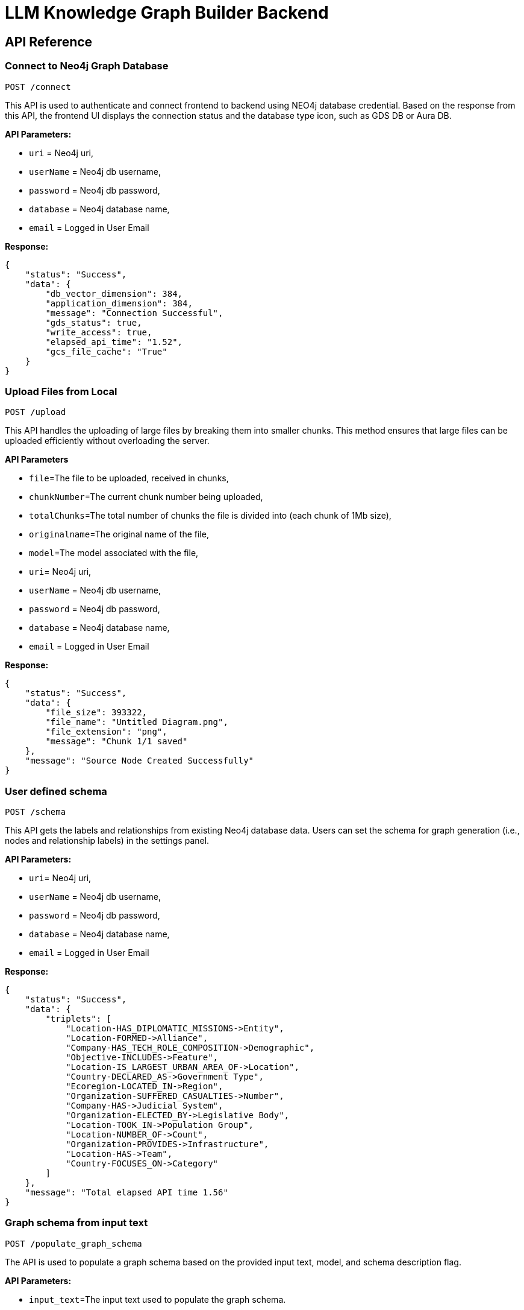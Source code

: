 = LLM Knowledge Graph Builder Backend

== API Reference

=== Connect to Neo4j Graph Database
-----
POST /connect
-----

This API is used to authenticate and connect frontend to backend using NEO4j database credential.
Based on the response from this API, the frontend UI displays the connection status and the database type icon, such as GDS DB or Aura DB.

**API Parameters:**

* `uri` = Neo4j uri,
* `userName` = Neo4j db username,
* `password` = Neo4j db password,
* `database` = Neo4j database name,
* `email` = Logged in User Email

**Response:**
[source,json,indent=0]
----
{
    "status": "Success",
    "data": {
        "db_vector_dimension": 384,
        "application_dimension": 384,
        "message": "Connection Successful",
        "gds_status": true,
        "write_access": true,
        "elapsed_api_time": "1.52",
        "gcs_file_cache": "True"
    }
}
----


=== Upload Files from Local
----
POST /upload
----

This API handles the uploading of large files by breaking them into smaller chunks.
This method ensures that large files can be uploaded efficiently without overloading the server.

***API Parameters***

* `file`=The file to be uploaded, received in chunks,
* `chunkNumber`=The current chunk number being uploaded,
* `totalChunks`=The total number of chunks the file is divided into (each chunk of 1Mb size),
* `originalname`=The original name of the file,
* `model`=The model associated with the file,
* `uri`= Neo4j uri,
* `userName` = Neo4j db username,
* `password` = Neo4j db password,
* `database` = Neo4j database name,
* `email` = Logged in User Email

**Response:**
[source,json,indent=0]
....
{
    "status": "Success",
    "data": {
        "file_size": 393322,
        "file_name": "Untitled Diagram.png",
        "file_extension": "png",
        "message": "Chunk 1/1 saved"
    },
    "message": "Source Node Created Successfully"
}
....


=== User defined schema
----
POST /schema
----

This API gets the labels and relationships from existing Neo4j database data. Users can set the schema for graph generation (i.e., nodes and relationship labels) in the settings panel.

**API Parameters:**

* `uri`= Neo4j uri,
* `userName` = Neo4j db username,
* `password` = Neo4j db password,
* `database` = Neo4j database name,
* `email` = Logged in User Email

**Response:**
[source,json,indent=0]
....
{
    "status": "Success",
    "data": {
        "triplets": [
            "Location-HAS_DIPLOMATIC_MISSIONS->Entity",
            "Location-FORMED->Alliance",
            "Company-HAS_TECH_ROLE_COMPOSITION->Demographic",
            "Objective-INCLUDES->Feature",
            "Location-IS_LARGEST_URBAN_AREA_OF->Location",
            "Country-DECLARED_AS->Government Type",
            "Ecoregion-LOCATED_IN->Region",
            "Organization-SUFFERED_CASUALTIES->Number",
            "Company-HAS->Judicial System",
            "Organization-ELECTED_BY->Legislative Body",
            "Location-TOOK_IN->Population Group",
            "Location-NUMBER_OF->Count",
            "Organization-PROVIDES->Infrastructure",
            "Location-HAS->Team",
            "Country-FOCUSES_ON->Category"
        ]
    },
    "message": "Total elapsed API time 1.56"
}
....

=== Graph schema from input text
----
POST /populate_graph_schema
----

The API is used to populate a graph schema based on the provided input text, model, and schema description flag.

**API Parameters:**

* `input_text`=The input text used to populate the graph schema.
* `model`=The model to be used for populating the graph schema.
* `is_schema_description_checked`=A flag indicating whether the schema description should be considered.
* `is_local_storage` = Generate the generalized graph schema based on input text if value is false
* `email` = Logged in User Email


**Response:**
[source,json,indent=0]
....
{
    "status": "Success",
    "data": {
        "triplets": [
            "User-PURCHASES->Product",
            "Product-SOLD_BY->Store",
            "Product-HAS->Warranty"
        ]
    }
}
....


=== Unstructured sources scan other than local
----
POST /url/scan
----

This API creates Document source nodes for all supported sources, including S3 buckets, GCS buckets, Wikipedia, web pages, YouTube videos, and local files

**API Parameters:**

* `uri`= Neo4j uri,
* `userName` = Neo4j db username,
* `password` = Neo4j db password,
* `database` = Neo4j database name
* `model` = LLM model,
* `source_url` = <s3 bucket url or youtube url>,
* `aws_access_key_id` = AWS access key,
* `aws_secret_access_key` = AWS secret key,
* `wiki_query` = Wikipedia query sources,
* `gcs_project_id` = GCS project id,
* `gcs_bucket_name` = GCS bucket name,
* `gcs_bucket_folder` = GCS bucket folder,
* `source_type` = s3 bucket/ gcs bucket/ youtube/Wikipedia as source type
* `gcs_project_id`=Form(None),
* `access_token`=Form(None),
* `email` = Logged in User Email

**Response:**
[source,json,indent=0]
....
{
    "status": "Success",
    "data": {
        "elapsed_api_time": "3.22"
    },
    "success_count": 1,
    "failed_count": 0,
    "message": "Source Node created successfully for source type: Wikipedia and source: ",
    "file_name": [
        {
            "fileName": "Google_DeepMind",
            "fileSize": 8074,
            "url": "https://en.wikipedia.org/wiki/Google_DeepMind",
            "language": "en",
            "status": "Success"
        }
    ]
}
....


=== Extraction of nodes and relations from content
----
POST /extract :
----

This API is responsible for -

** Reading the content of source provided in the form of langchain Document object from respective langchain loaders

** Dividing the document into multiple chunks, and make below relations -
*** PART_OF - relation from Document node to all chunk nodes
*** FIRST_CHUNK - relation from document node to first chunk node
*** NEXT_CHUNK - relation from a chunk pointing to next chunk of the document.
*** HAS_ENTITY - relation between chunk node and entities extracted from LLM.

** Extracting nodes and relations in the form of GraphDocument from respective LLM.

** Update embedding of chunks and create vector index.

** Update K-Nearest Neighbors graph for similar chunks.


**Implementation:**

** For multiple sources of content

*** Local file - User can upload pdf file from their device.

*** s3 bucket - User passes the bucket url and all the pdf files inside folders and subfolders will be listed.

*** GCS bucket - User passes gcs project id, gcs bucket name and folder name, do google authentication to access all the pdf files under that folder and its subfolders and if folder name is not passed by user, all the pdf files under the bucket and its subfolders will be listed if user have read access of the bucket.

*** Web Sources
**** Wikipedia - Wikipedia 1st page content is rendered url passed by user.

**** Youtube - Youtube video transcript is processed and if no transcript is available then respective error is thrown.

**** Web urls - Text Content from any web url is processed for generating graph.

** Langchain's LLMGraphTransformer library is used to get nodes and relations in the form of GraphDocument from LLMs. User and System prompts, LLM chain, graphDocument schema are defined in the library itself.

** SentenceTransformer embeddings are used by default, also embeddings are made configurable to use either OpenAIEmbeddings or VertexAIEmbeddings.

** Vector index is created in database on embeddings created for chunks.

**API Parameters:**

* `uri`= Neo4j uri,
* `userName` = Neo4j db username,
* `password` = Neo4j db password,
* `database` = Neo4j database name
* `model` = LLM model,
* `file_name` = File uploaded from device
* `source_url` = <s3 bucket url or youtube url>,
* `aws_access_key_id` = AWS access key,
* `aws_secret_access_key` = AWS secret key,
* `wiki_query` = Wikipedia query sources,
* `gcs_project_id`=GCS project id,
* `gcs_bucket_name` = GCS bucket name,
* `gcs_bucket_folder` = GCS bucket folder,
* `gcs_blob_filename` = GCS file name,
* `source_type` = local file/ s3 bucket/ gcs bucket/ youtube/ Wikipedia as source,
* `allowedNodes=Node labels passed from settings panel,
* `allowedRelationship`=Relationship labels passed from settings panel,
* `token_chunk_size` = chunk split size,
* `chunk_overlap` = numric value of chunk overlap,
* `chunks_to_combine` = value of combine chunks to process for extraction,
* `language`=Language in which wikipedia content will be extracted,
* `retry_condition` = re-process the file based on selection,
* `additional_instructions` = additional instruction for LLM while extraction,
* `email` = Logged in User Email

**Response:**
[source,json,indent=0]
....
{
    "status": "Success",
    "data": {
        "fileName": "Untitled Diagram.png",
        "nodeCount": 19,
        "relationshipCount": 33,
        "total_processing_time": 15.91,
        "status": "Completed",
        "model": "openai_gpt_4.5",
        "success_count": 1,
        "chunkNodeCount": 5,
        "chunkRelCount": 23,
        "entityNodeCount": 14,
        "entityEntityRelCount": 10,
        "communityNodeCount": 0,
        "communityRelCount": 0,
        "db_url": "neo4j+s://demo.neo4jlabs.com:7687",
        "api_name": "extract",
        "source_url": null,
        "wiki_query": null,
        "source_type": "local file",
        "logging_time": "2025-04-10 17:06:17 UTC",
        "elapsed_api_time": "30.65",
        "userName": "persistent",
        "database": "persistent1",
        "aws_access_key_id": null,
        "gcs_bucket_name": null,
        "gcs_bucket_folder": null,
        "gcs_blob_filename": null,
        "gcs_project_id": null,
        "language": null,
        "retry_condition": "",
        "email": null,
        "create_connection": "0.29",
        "create_list_chunk_and_document": "1.75",
        "total_chunks": 5,
        "get_status_document_node": "0.06",
        "update_source_node": "0.50",
        "processed_combine_chunk_0-5": "12.85",
        "processed_chunk_detail_0-5": {
            "update_embedding": "0.74",
            "entity_extraction": "6.54",
            "save_graphDocuments": "4.81",
            "relationship_between_chunk_entity": "0.56"
        },
        "Processed_source": "16.40",
        "Per_entity_latency": "0.8421052631578947/s"
    },
    "file_source": "local file"
}
....


=== Get list of sources
----
POST /sources_list
----

List all sources (Document nodes) present in Neo4j graph database.

**API Parameters:**

* `uri`= Neo4j uri,
* `userName` = Neo4j db username,
* `password` = Neo4j db password,
* `database` = Neo4j database name,
* `email` = Logged in User Email

**Response:**
[source,json,indent=0]
....
{
    "status": "Success",
    "data": [
        {
            "fileName": "About Amazon.pdf",
            "fileSize": 163931,
            "errorMessage": "",
            "fileSource": "local file",
            "nodeCount": 62,
            "model": "OpenAI GPT 4",
            "fileType": "pdf",
            "processingTime": 122.71,
            "relationshipCount": 187,
            "status": "Completed",
            "updatedAt": {
                "_DateTime__date": {
                    "_Date__ordinal": 738993,
                    "_Date__year": 2024,
                    "_Date__month": 4,
                    "_Date__day": 17
                },
                "_DateTime__time": {
                    "_Time__ticks": 28640715768000,
                    "_Time__hour": 7,
                    "_Time__minute": 57,
                    "_Time__second": 20,
                    "_Time__nanosecond": 715768000,
                    "_Time__tzinfo": null
                }
            }
        }
    ],
    "message": "Total elapsed API time 3.20"
}
....


=== Post processing after graph generation
----
POST /post_processing :
----

This API is called at the end of document processing to create k-nearest neighbor relationships between similar chunks of documents based on KNN_MIN_SCORE, which is 0.8 by default, compute community clusters, generate community summaries, and recreate a full-text index on all labels in the database so Neo4j Bloom can make use of it.

**API Parameters:**

* `uri`= Neo4j uri,
* `userName` = Neo4j db username,
* `password` = Neo4j db password,
* `database` = Neo4j database name
* `tasks` = List of tasks to perform,
* `email` = Logged in User Email

**Response:**
[source,json,indent=0]
....
{
    "status": "Success",
    "data": [
        {
            "filename": "Google",
            "chunkNodeCount": 100,
            "chunkRelCount": 1310,
            "entityNodeCount": 670,
            "entityEntityRelCount": 775,
            "communityNodeCount": 289,
            "communityRelCount": 883,
            "nodeCount": 1059,
            "relationshipCount": 2968
        },
        {
            "filename": "Germany",
            "chunkNodeCount": 100,
            "chunkRelCount": 1402,
            "entityNodeCount": 780,
            "entityEntityRelCount": 813,
            "communityNodeCount": 422,
            "communityRelCount": 1079,
            "nodeCount": 1302,
            "relationshipCount": 3294
        }
    ],
    "message": "All tasks completed successfully"
}
....


=== Chat with Data
----
POST /chat_bot
----

The API responsible for a chatbot system designed to leverage multiple AI models and a Neo4j graph database, providing answers to user queries. It interacts with AI models from OpenAI and Google's Vertex AI etc and utilizes embedding models to enhance the retrieval of relevant information. It utilises different retrievers (Retrieval Detail) to extract relevant information to the user query and uses LLM to formulate the answer. If no relevant information found the chatbot gracefully conveys to user.

**Components:**

** Embedding Models - Includes OpenAI Embeddings, VertexAI Embeddings, and SentenceTransformer Embeddings(Default) to support vector-based query operations.
** AI Models - OpenAI GPT 3.5, GPT 4o, GPT 40 mini, gemini_1.5_flash can be configured for the chatbot backend to generate responses and process natural language.
** Graph Database (Neo4jGraph) - Manages interactions with the Neo4j database, retrieving, and storing conversation histories.
** Response Generation - Utilizes Vector Embeddings from the Neo4j database, chat history, and the knowledge base of the LLM used.
** Chat Modes - Vector, Graph, Vector + Graph, Fulltext, Vector + Graph+Fulltext, Entity Search + Vector, Global search Vector


**API Parameters:**

* `uri` = Neo4j uri
* `userName` = Neo4j database username
* `password` = Neo4j database password
* `model` = LLM model
* `question` = User query for the chatbot
* `session_id` = Session ID used to maintain the history of chats during the user's connection
* `mode` = chat mode to use
* `document_names` = the names of documents to be filtered works for vector mode and vector+Graph mode,
* `email` = Logged in User Email

**Response:**
[source,json,indent=0]
....
{
    "status": "Success",
    "data": {
        "session_id": "f4e352bf-f57a-4a15-819e-68d2ffca82a2",
        "message": "Germany has sixteen constituent states, collectively referred to as Länder.",
        "info": {
            "sources": [
                "https://en.wikipedia.org/wiki/Germany"
            ],
            "model": "gpt-4.5-preview",
            "nodedetails": {
                "chunkdetails": [
                    {
                        "id": "0c92f93e837e6b31f8d2429dd76c3db4ab37ce14",
                        "score": 1.0
                    },
                    {
                        "id": "ac8c9c1e05c718cc612160d6580caf1af97dfb1f",
                        "score": 0.9455
                    },
                    {
                        "id": "b91415a3bbfb99d64b3a2aa8b1413bebd5b5650e",
                        "score": 0.9307
                    }
                ],
                "entitydetails": [],
                "communitydetails": []
            },
            "total_tokens": 2493,
            "response_time": 5.53,
            "mode": "graph_vector_fulltext",
            "entities": {
                "entityids": [
                    "4:8b7ad735-1828-4d80-b8c3-798dcbfdd95d:8329",
                    "4:8b7ad735-1828-4d80-b8c3-798dcbfdd95d:7783",
                    "4:8b7ad735-1828-4d80-b8c3-798dcbfdd95d:8327",
                    "4:8b7ad735-1828-4d80-b8c3-798dcbfdd95d:7780",
                    "4:8b7ad735-1828-4d80-b8c3-798dcbfdd95d:8512",
                    "4:8b7ad735-1828-4d80-b8c3-798dcbfdd95d:8157",
                    "4:8b7ad735-1828-4d80-b8c3-798dcbfdd95d:8549",
                    "4:8b7ad735-1828-4d80-b8c3-798dcbfdd95d:7823"
                ],
                "relationshipids": [
                    "5:8b7ad735-1828-4d80-b8c3-798dcbfdd95d:146149",
                    "5:8b7ad735-1828-4d80-b8c3-798dcbfdd95d:145082",
                    "5:8b7ad735-1828-4d80-b8c3-798dcbfdd95d:146554",
                    "5:8b7ad735-1828-4d80-b8c3-798dcbfdd95d:140377"
                ]
            },
            "metric_details": {
                "question": "how many states in germany",
                "contexts": "Document start\nThis Document belongs to the source https://en.wikipedia.org/wiki/Germany\nContent: Text Content:\nGermany, officially the Federal Republic of Germany, is a country in Central Europe. It lies between the Baltic Sea and the North Sea to the north and the Alps to the south. Its sixteen constituent states have a total population of over 82 million in an area of 357,596 km2 (138,069 sq mi), making it the most populous member state of the European Union. It borders Denmark to the north, Poland and the Czech Republic to the east, Austria and Switzerland to the south,\n----\n sixteen constituent states which are collectively referred to as Länder. Each state (Land) has its own constitution, and is largely autonomous in regard to its internal organisation. As of 2017, Germany is divided into 401 districts (Kreise) at a municipal level; these consist of 294 rural districts and 107 urban districts.   === Law ===  Germany has a civil law system based on Roman law with some references to Germanic law. The Bundesverfassungsgericht (Federal\n----\n resort.   == Demographics ==  With a population of 84.7 million according to the 2023 German census, Germany is the most populous member state of the European Union, the second-most populous country in Europe after Russia, and the nineteenth-most populous country in the world. Its population density stands at 236 inhabitants per square kilometre (610 inhabitants/sq mi). The fertility rate of 1.57 children born per woman (2022 estimates) is below the replacement rate of 2\n----\nEntities:\nAdministrative Division:107 urban districts\nAdministrative Division:294 rural districts\nAdministrative Division:401 districts\nAdministrative Division:sixteen constituent states\nArea:357,596 km2\nBody of Water:Baltic Sea\nBrand:Volkswagen\nCompany:Deutsche Telekom\nConcept:defence\nCountry:Austria\nCountry:Czech Republic\nCountry:Denmark\nCountry:Federal Republic of Germany\nCountry:Germany\nCountry:Hungary\nCountry:Poland\nCountry:Switzerland\nCountry:Ukraine\nCountry:United States\nCountry:West Germany\nEnergy Source:40% renewable sources\nGeographical Feature:Alps\nGeographical Feature:North Sea\nGroup:East Germans\nInitiative:Energiewende\nKingdom:East Francia\nLaw System:Germanic law\nLaw System:Roman law\nLaw System:civil law system\nLegal Domain:constitutional matters\nLegal Power:judicial review\nLocation:Berlin\nName:Länder\nOrganization Membership:founding member of the European Economic Community\nOrganization:Bundesverfassungsgericht\nOrganization:European Economic Community\nOrganization:European Union\nOrganization:Federal Constitutional Court\nOrganization:German Supreme Court\nOrganization:North German Confederation\nOrganization:Population Division of the United Nations Department of Economic and Social Affairs\nOrganization:coalition\nPercentage:11% between 1990 and 2015\nPercentage:65%\nPerson:Bismarck\nPopulation:over 82 million\nRank:14th highest emitting nation of greenhouse gases\nRanking:fourth globally in number of science and engineering research papers published\nRanking:fourth in research and development expenditure\nRanking:third in quality-adjusted Nature Index\nRegion:Central Europe\nResearch Institution:Fraunhofer Society\nResearch Institution:Helmholtz Association\nResearch Institution:Leibniz Association\nResearch Institution:Max Planck Society\nStatistic:percentage of migrants in population\nTerritory:Western sectors\n----\nRelationships:\nAdministrative Division:401 districts CONSISTS_OF Administrative Division:107 urban districts\nAdministrative Division:401 districts CONSISTS_OF Administrative Division:294 rural districts\nAdministrative Division:sixteen constituent states REFERRED_AS Name:Länder\nAdministrative Division:sixteen constituent states REFERRED_TO_AS Name:Länder\nCountry:Austria BORDERS Country:Germany\nCountry:Czech Republic BORDERS Country:Germany\nCountry:Federal Republic of Germany ALSO_KNOWN_AS Country:West Germany\nCountry:Federal Republic of Germany FOUNDING_MEMBER_OF Organization:European Economic Community\nCountry:Federal Republic of Germany FOUNDING_MEMBER_OF Organization:European Union\nCountry:Federal Republic of Germany HAS_STATUS Organization Membership:founding member of the European Economic Community\nCountry:Germany ANNEXED Country:Austria\nCountry:Germany BORDERED_BY Body of Water:Baltic Sea\nCountry:Germany BORDERED_BY Geographical Feature:North Sea\nCountry:Germany BORDERS Body of Water:Baltic Sea\nCountry:Germany BORDERS Country:Austria\nCountry:Germany BORDERS Country:Czech Republic\nCountry:Germany BORDERS Country:Denmark\nCountry:Germany BORDERS Country:Poland\nCountry:Germany BORDERS Country:Switzerland\nCountry:Germany BORDERS Geographical Feature:Alps\nCountry:Germany BORDERS Geographical Feature:North Sea\nCountry:Germany COMPRISES Administrative Division:sixteen constituent states\nCountry:Germany CONQUERED Country:Denmark\nCountry:Germany DIVIDED_INTO Administrative Division:401 districts\nCountry:Germany HAS_ADMINISTRATIVE_DIVISION Administrative Division:sixteen constituent states\nCountry:Germany HAS_AREA Area:357,596 km2\nCountry:Germany HAS_BRANDS Brand:Volkswagen\nCountry:Germany HAS_BRANDS Company:Deutsche Telekom\nCountry:Germany HAS_ENERGY_TRANSITION Initiative:Energiewende\nCountry:Germany HAS_FEATURE Geographical Feature:Alps\nCountry:Germany HAS_FEATURE Geographical Feature:North Sea\nCountry:Germany HAS_INSTITUTION Organization:Bundesverfassungsgericht\nCountry:Germany HAS_LAW_SYSTEM Law System:civil law system\nCountry:Germany HAS_PART Administrative Division:sixteen constituent states\nCountry:Germany HAS_POPULATION Population:over 82 million\nCountry:Germany HAS_RECYCLING_RATE Percentage:65%\nCountry:Germany HAS_RESEARCH_INSTITUTION Research Institution:Fraunhofer Society\nCountry:Germany HAS_RESEARCH_INSTITUTION Research Institution:Helmholtz Association\nCountry:Germany HAS_RESEARCH_INSTITUTION Research Institution:Leibniz Association\nCountry:Germany HAS_RESEARCH_INSTITUTION Research Institution:Max Planck Society\nCountry:Germany HAS_ROLE Organization:European Union\nCountry:Germany HAS_TERRITORY Area:357,596 km2\nCountry:Germany INVADED Country:Poland\nCountry:Germany LOCATED_IN Region:Central Europe\nCountry:Germany MEETS_POWER_DEMAND Energy Source:40% renewable sources\nCountry:Germany MEMBER_OF Organization:European Union\nCountry:Germany OFFICIALLY_KNOWN_AS Country:Federal Republic of Germany\nCountry:Germany ORGANIZED_INTO Country:Federal Republic of Germany\nCountry:Germany PLAYS_ROLE_IN Organization:European Union\nCountry:Germany RANKS_IN Ranking:fourth globally in number of science and engineering research papers published\nCountry:Germany RANKS_IN Ranking:fourth in research and development expenditure\nCountry:Germany RANKS_IN Ranking:third in quality-adjusted Nature Index\nCountry:Germany RANKS_SECOND_AFTER Country:United States\nCountry:Germany RANKS_SEVENTH_IN Statistic:percentage of migrants in population\nCountry:Germany RECEIVED_REFUGEES_FROM Country:Ukraine\nCountry:Germany REDUCED_ENERGY_CONSUMPTION Percentage:11% between 1990 and 2015\nCountry:Germany WAS_EMITTING_NATION Rank:14th highest emitting nation of greenhouse gases\nCountry:Hungary OPENED_BORDER_WITH Country:Austria\nCountry:Poland BORDERS Country:Germany\nCountry:Switzerland BORDERS Country:Germany\nGroup:East Germans EMIGRATED_VIA Country:Austria\nKingdom:East Francia STRETCHED_FROM Geographical Feature:North Sea\nKingdom:East Francia STRETCHED_TO Geographical Feature:Alps\nLaw System:civil law system BASED_ON Law System:Roman law\nLaw System:civil law system REFERENCES Law System:Germanic law\nLocation:Berlin IS_HUB Country:Germany\nOrganization:Bundesverfassungsgericht HAS_POWER Legal Power:judicial review\nOrganization:Bundesverfassungsgericht IS Organization:German Supreme Court\nOrganization:Bundesverfassungsgericht REFERRED_AS Organization:Federal Constitutional Court\nOrganization:Bundesverfassungsgericht RESPONSIBLE_FOR Legal Domain:constitutional matters\nOrganization:Federal Constitutional Court DEFINED_TERM Concept:defence\nOrganization:North German Confederation EXCLUDED Country:Austria\nOrganization:Population Division of the United Nations Department of Economic and Social Affairs LISTED_AS_HOST_TO Country:Germany\nOrganization:coalition OPERATES_IN Country:Switzerland\nPerson:Bismarck CONCLUDED_WAR Country:Denmark\nTerritory:Western sectors MERGED_TO_FORM Country:Federal Republic of Germany\nDocument end\n",
                "answer": "Germany has sixteen constituent states, collectively referred to as Länder."
            }
        },
        "user": "chatbot"
    }
}
....

=== Get entities from chunks
----
/chunk_entities
----

This API is used to  get the entities and relations associated with a particular chunk and chunk metadata.

**API Parameters:**

* `uri`= Neo4j uri,
* `userName` = Neo4j db username,
* `password` = Neo4j db password,
* `database` = Neo4j database name,
* `nodedetails` = Node element id's to get information(chunks,entities,communities),
* `entities` = entities received from the retriver for graph based modes,
* `email` = Logged in User Email

**Response:**
[source,json,indent=0]
....
{
    "status": "Success",
    "data": {
        "nodes": [
            {
                "element_id": "4:8b7ad735-1828-4d80-b8c3-798dcbfdd95d:7787",
                "labels": [
                    "Country",
                    "Location"
                ],
                "properties": {
                    "id": "Germany",
                    "description": null
                }
            },
            {
                "element_id": "4:8b7ad735-1828-4d80-b8c3-798dcbfdd95d:7779",
                "labels": [
                    "Organization"
                ],
                "properties": {
                    "id": "European Union",
                    "description": null
                }
            },
            {
                "element_id": "4:8b7ad735-1828-4d80-b8c3-798dcbfdd95d:5977",
                "labels": [
                    "Organization"
                ],
                "properties": {
                    "id": "coalition",
                    "description": null
                }
            }
        ],
        "relationships": [
            {
                "element_id": "5:8b7ad735-1828-4d80-b8c3-798dcbfdd95d:146579",
                "type": "RANKS_SECOND_AFTER",
                "start_node_element_id": "4:8b7ad735-1828-4d80-b8c3-798dcbfdd95d:7787",
                "end_node_element_id": "4:8b7ad735-1828-4d80-b8c3-798dcbfdd95d:5973"
            },
            {
                "element_id": "5:8b7ad735-1828-4d80-b8c3-798dcbfdd95d:145089",
                "type": "BORDERS",
                "start_node_element_id": "4:8b7ad735-1828-4d80-b8c3-798dcbfdd95d:7782",
                "end_node_element_id": "4:8b7ad735-1828-4d80-b8c3-798dcbfdd95d:7787"
            },
            {
                "element_id": "5:8b7ad735-1828-4d80-b8c3-798dcbfdd95d:146509",
                "type": "HAS_BRANDS",
                "start_node_element_id": "4:8b7ad735-1828-4d80-b8c3-798dcbfdd95d:7787",
                "end_node_element_id": "4:8b7ad735-1828-4d80-b8c3-798dcbfdd95d:8457"
            },
            {
                "element_id": "5:8b7ad735-1828-4d80-b8c3-798dcbfdd95d:146121",
                "type": "HAS_POWER",
                "start_node_element_id": "4:8b7ad735-1828-4d80-b8c3-798dcbfdd95d:8326",
                "end_node_element_id": "4:8b7ad735-1828-4d80-b8c3-798dcbfdd95d:8345"
            }
        ],
        "chunk_data": [
            {
                "element_id": "4:8b7ad735-1828-4d80-b8c3-798dcbfdd95d:7678",
                "id": "0c92f93e837e6b31f8d2429dd76c3db4ab37ce14",
                "position": 1,
                "text": "Germany, officially the Federal Republic of Germany, is a country in Central Europe. It lies between the Baltic Sea and the North Sea to the north and the Alps to the south. Its sixteen constituent states have a total population of over 82 million in an area of 357,596 km2 (138,069 sq mi), making it the most populous member state of the European Union. It borders Denmark to the north, Poland and the Czech Republic to the east, Austria and Switzerland to the south,",
                "content_offset": 0,
                "fileName": "Germany",
                "length": 468,
                "embedding": null,
                "fileSource": "Wikipedia",
                "fileType": "text",
                "url": "https://en.wikipedia.org/wiki/Germany"
            },
            {
                "element_id": "4:8b7ad735-1828-4d80-b8c3-798dcbfdd95d:7747",
                "id": "ac8c9c1e05c718cc612160d6580caf1af97dfb1f",
                "position": 70,
                "text": " sixteen constituent states which are collectively referred to as Länder. Each state (Land) has its own constitution, and is largely autonomous in regard to its internal organisation. As of 2017, Germany is divided into 401 districts (Kreise) at a municipal level; these consist of 294 rural districts and 107 urban districts. === Law === Germany has a civil law system based on Roman law with some references to Germanic law. The Bundesverfassungsgericht (Federal",
                "content_offset": 33460,
                "fileName": "Germany",
                "length": 467,
                "embedding": null,
                "fileSource": "Wikipedia",
                "fileType": "text",
                "url": "https://en.wikipedia.org/wiki/Germany"
            },
            {
                "element_id": "4:8b7ad735-1828-4d80-b8c3-798dcbfdd95d:7773",
                "id": "b91415a3bbfb99d64b3a2aa8b1413bebd5b5650e",
                "position": 96,
                "text": " resort. == Demographics == With a population of 84.7 million according to the 2023 German census, Germany is the most populous member state of the European Union, the second-most populous country in Europe after Russia, and the nineteenth-most populous country in the world. Its population density stands at 236 inhabitants per square kilometre (610 inhabitants/sq mi). The fertility rate of 1.57 children born per woman (2022 estimates) is below the replacement rate of 2",
                "content_offset": 46388,
                "fileName": "Germany",
                "length": 476,
                "embedding": null,
                "fileSource": "Wikipedia",
                "fileType": "text",
                "url": "https://en.wikipedia.org/wiki/Germany"
            }
        ]
    },
    "message": "Total elapsed API time 0.55"
}
....

=== View graph for a file
----
POST /graph_query
----

This API is used to visualize graphs for a particular document or list of multiple documents;
it will return documents, chunks, entities, relationships and communities to the front-end to be shown in a graph visualization.

**API Parameters:**

* `uri`= Neo4j uri,
* `userName` = Neo4j db username,
* `password` = Neo4j db password,
* `database` = Neo4j database name,
* `document_names` = File name for which user wants to view graph,
* `email` = Logged in User Email

**Response:**
[source,json,indent=0]
....
{
    "status": "Success",
    "data": {
        "nodes": [
            {
                "element_id": "4:8b7ad735-1828-4d80-b8c3-798dcbfdd95d:10497",
                "labels": [
                    "Document"
                ],
                "properties": {
                    "fileName": "Untitled Diagram.png",
                    "communityNodeCount": 12,
                    "errorMessage": "",
                    "chunkRelCount": 28,
                    "fileSource": "local file",
                    "communityRelCount": 22,
                    "total_chunks": 5,
                    "processingTime": 15.91,
                    "entityNodeCount": 14,
                    "chunkNodeCount": 5,
                    "createdAt": "2025-04-10T16:33:22.331776000",
                    "entityEntityRelCount": 10,
                    "fileSize": 393322,
                    "model": "openai_gpt_4.5",
                    "nodeCount": 31,
                    "processed_chunk": 5,
                    "is_cancelled": false,
                    "relationshipCount": 60,
                    "fileType": "png",
                    "status": "Completed",
                    "updatedAt": "2025-04-10T17:06:15.896962000"
                }
            },
            {
                "element_id": "4:8b7ad735-1828-4d80-b8c3-798dcbfdd95d:10501",
                "labels": [
                    "Chunk"
                ],
                "properties": {
                    "fileName": "Untitled Diagram.png",
                    "content_offset": 9,
                    "page_number": 1,
                    "length": 21,
                    "id": "e6200cc319ae833a42f3ea85bd3f48fe57f528ac",
                    "position": 3
                }
            },
            {
                "element_id": "4:8b7ad735-1828-4d80-b8c3-798dcbfdd95d:10499",
                "labels": [
                    "Chunk"
                ],
                "properties": {
                    "fileName": "Untitled Diagram.png",
                    "content_offset": 0,
                    "page_number": 1,
                    "length": 1,
                    "id": "091385be99b45f459a231582d583ec9f3fa3d194",
                    "position": 1
                }
            },
            {
                "element_id": "4:8b7ad735-1828-4d80-b8c3-798dcbfdd95d:10503",
                "labels": [
                    "Chunk"
                ],
                "properties": {
                    "fileName": "Untitled Diagram.png",
                    "content_offset": 113,
                    "page_number": 1,
                    "length": 14,
                    "id": "2fe558452be341af4450be97b79ecdd8ea64b188",
                    "position": 5
                }
            }
        ],
        "relationships": [
            {
                "element_id": "5:8b7ad735-1828-4d80-b8c3-798dcbfdd95d:155207",
                "type": "IN_COMMUNITY",
                "start_node_element_id": "4:8b7ad735-1828-4d80-b8c3-798dcbfdd95d:10515",
                "end_node_element_id": "4:8b7ad735-1828-4d80-b8c3-798dcbfdd95d:10907"
            },
            {
                "element_id": "5:8b7ad735-1828-4d80-b8c3-798dcbfdd95d:155845",
                "type": "PARENT_COMMUNITY",
                "start_node_element_id": "4:8b7ad735-1828-4d80-b8c3-798dcbfdd95d:10907",
                "end_node_element_id": "4:8b7ad735-1828-4d80-b8c3-798dcbfdd95d:11378"
            },
            {
                "element_id": "5:8b7ad735-1828-4d80-b8c3-798dcbfdd95d:155846",
                "type": "PARENT_COMMUNITY",
                "start_node_element_id": "4:8b7ad735-1828-4d80-b8c3-798dcbfdd95d:11378",
                "end_node_element_id": "4:8b7ad735-1828-4d80-b8c3-798dcbfdd95d:11379"
            },
            {
                "element_id": "5:8b7ad735-1828-4d80-b8c3-798dcbfdd95d:153551",
                "type": "HAS_ENTITY",
                "start_node_element_id": "4:8b7ad735-1828-4d80-b8c3-798dcbfdd95d:10503",
                "end_node_element_id": "4:8b7ad735-1828-4d80-b8c3-798dcbfdd95d:10516"
            }
        ]
    },
    "message": "Total elapsed API time 0.79"
}
....

=== Get neighbour nodes
----
POST /get_neighbours
----

This API is used to get the nearby nodes and relationships based on the element id of the node for graph visualization of details of specific nodes.

**API Parameters:**

* `uri`= Neo4j uri,
* `userName` = Neo4j db username,
* `password` = Neo4j db password,
* `database` = Neo4j database name,
* `elementId` = Element id of the node to retrive its neighbours,
* `email` = Logged in User Email


**Response:**
[source,json,indent=0]
....
{
    "status": "Success",
    "data": {
        "nodes": [
            {
                "summary": null,
                "element_id": "4:8b7ad735-1828-4d80-b8c3-798dcbfdd95d:11925",
                "id": "0-554",
                "text": null,
                "title": "Western Sectors Control,",
                "weight": 2,
                "level": 0,
                "labels": [
                    "__Community__"
                ],
                "properties": {
                    "id": "0-554",
                    "title": "Western Sectors Control,"
                },
                "embedding": null
            },
            {
                "summary": null,
                "element_id": "4:8b7ad735-1828-4d80-b8c3-798dcbfdd95d:5978",
                "id": "United Kingdom",
                "text": null,
                "communities": [
                    554,
                    246,
                    16
                ],
                "labels": [
                    "Country"
                ],
                "properties": {
                    "id": "United Kingdom",
                    "title": " "
                },
                "embedding": null
            }
        ],
        "relationships": [
            {
                "element_id": "5:8b7ad735-1828-4d80-b8c3-798dcbfdd95d:145729",
                "end_node_element_id": "4:8b7ad735-1828-4d80-b8c3-798dcbfdd95d:7792",
                "start_node_element_id": "4:8b7ad735-1828-4d80-b8c3-798dcbfdd95d:8154",
                "type": "CONTROLLED_BY"
            },
            {
                "element_id": "5:8b7ad735-1828-4d80-b8c3-798dcbfdd95d:145730",
                "end_node_element_id": "4:8b7ad735-1828-4d80-b8c3-798dcbfdd95d:5978",
                "start_node_element_id": "4:8b7ad735-1828-4d80-b8c3-798dcbfdd95d:8154",
                "type": "CONTROLLED_BY"
            }
        ]
    },
    "message": "Total elapsed API time 0.43"
}
....



=== Clear chat history
----
POST /clear_chat_bot
----

This API is used to clear the chat history which is saved in Neo4j DB.

**API Parameters:**

* `uri`= Neo4j uri,
* `userName` = Neo4j db username,
* `password` = Neo4j db password,
* `database` = Neo4j database name,
* `session_id` = User session id for QA chat,
* `email` = Logged in User Email

**Response:**
[source,json,indent=0]
....
{
    "status": "Success",
    "data": {
        "session_id": "f4e352bf-f57a-4a15-819e-68d2ffca82a2",
        "message": "The chat history has been cleared.",
        "user": "chatbot"
    }
}
....

=== SSE event to update processing status
----
GET /update_extract_status
----

The API provides a continuous update on the extraction status of a specified file. It uses Server-Sent Events (SSE) to stream updates to the client.

**API Parameters:**

* `file_name`=The name of the file whose extraction status is being tracked,
* `uri`= Neo4j uri,
* `userName` = Neo4j db username,
* `password` = Neo4j db password,
* `database` = Neo4j database name,

**Response:**
[source,json,indent=0]
....
{
    "fileName": "testFile.pdf",
    "status": "Processing",
    "processingTime": 0,
    "nodeCount": 0,
    "relationshipCount": 0,
    "model": "OpenAI GPT 3.5",
    "total_chunks": 3,
    "fileSize": 92373,
    "processed_chunk": 0
}
....

=== Delete selected documents
----
POST /delete_document_and_entities
----

**Overview:**

Deleteion of nodes and relations for multiple files is done through this API. User can choose multiple documents to be deleted, also user have option to delete only 'Document' and 'Chunk' nodes and keep the entities extracted from that document.

**API Parameters:**

* `uri`= Neo4j uri,
* `userName` = Neo4j db username,
* `password` = Neo4j db password,
* `database` = Neo4j database name,
* `filenames` = List of files to be deleted,
* `source_types` = Document sources(Wikipedia, youtube, etc.),
* `deleteEntities` = Boolean value to check entities deletion is requested or not,
* `email` = Logged in User Email

**Response:**
[source,json,indent=0]
....
{"status":"Success","message":"Deleted 1 documents with entities from database"}
....

=== Cancel processing job
----
/cancelled_job
----

This API is responsible for cancelling an in process job.

**API Parameters:**

* `uri`= Neo4j uri,
* `userName` = Neo4j db username,
* `password` = Neo4j db password,
* `database` = Neo4j database name,
* `filenames` = Name of the file whose processing need to be stopped,
* `source_types` = Source of the file,
* `email` = Logged in User Email

**Response:**
[source,json,indent=0]
....
{
    "message":"Cancelled the processing job successfully"
}
....


=== Get the list of orphan nodes
----
POST /get_unconnected_nodes_list
----

The API retrieves a list of nodes in the graph database that are not connected to any other entity nodes,
and only to chunks that they were extracted from. So to say orphan nodes from an domain graph perspective.

**API Parameters:**

* `uri`= Neo4j uri,
* `userName` = Neo4j db username,
* `password` = Neo4j db password,
* `database` = Neo4j database name,
* `email` = Logged in User Email

**Response:**
[source,json,indent=0]
....
{
    "status": "Success",
    "data": [
        {
            "e": {
                "id": "46c949fb-b451-4b69-b3bd-87f26ac8f9e6",
                "elementId": "4:8b7ad735-1828-4d80-b8c3-798dcbfdd95d:5853",
                "labels": [
                    "Entity"
                ],
                "embedding": null
            },
            "documents": [],
            "chunkConnections": 0
        },
        {
            "e": {
                "id": "f4e352bf-f57a-4a15-819e-68d2ffca82a2",
                "elementId": "4:8b7ad735-1828-4d80-b8c3-798dcbfdd95d:11380",
                "labels": [
                    "Entity"
                ],
                "embedding": null
            },
            "documents": [],
            "chunkConnections": 0
        }
    ],
    "message": {
        "total": 2
    }
}
....


=== Deletion of orpahn nodes
----
POST /delete_unconnected_nodes
----

The API is used to delete unconnected entities from the neo4j database with the input provided as selection from the user.

**API Parameters:**

* `uri`= Neo4j uri,
* `userName` = Neo4j db username,
* `password` = Neo4j db password,
* `database` = Neo4j database name,
* `unconnected_entities_list`=selected entities list to delete of unconnected entities,
* `email` = Logged in User Email


**Response:**
[source,json,indent=0]
....
{
    "status": "Success",
    "data": [],
    "message": "Unconnected entities delete successfully"
}
....

=== Get duplicate nodes
----
POST /get_duplicate_nodes
----

The API is used to fetch duplicate entities from database.

**API Parameters:**

* `uri`= Neo4j uri,
* `userName` = Neo4j db username,
* `password` = Neo4j db password,
* `database` = Neo4j database name,
* `email` = Logged in User Email

**Response:**
[source,json,indent=0]
....
{
    "status": "Success",
    "data": [
        {
            "e": {
                "id": "13 September 2024",
                "elementId": "4:b104b2e7-e2ed-4902-b78b-7ad1518ca04f:14007",
                "communities": [
                    2969,
                    383,
                    81
                ],
                "labels": [
                    "__Entity__",
                    "Date"
                ],
                "embedding": null
            },
            "similar": [
                {
                    "id": "20 September 2024",
                    "elementId": "4:b104b2e7-e2ed-4902-b78b-7ad1518ca04f:14153",
                    "description": null,
                    "labels": [
                        "__Entity__",
                        "Date"
                    ]
                }
            ],
            "documents": [],
            "chunkConnections": 0
        }
    ],
    "message": {
        "total": 1
    }
}
....


=== Merge duplicate nodes
----
POST /merge_duplicate_nodes
----

The API is used to merge duplicate entities from database selected by user.

**API Parameters:**

* `uri`= Neo4j uri,
* `userName` = Neo4j db username,
* `password` = Neo4j db password,
* `database` = Neo4j database name,
* `duplicate_nodes_list` = selected entities list to merge of with similar entities,
* `email` = Logged in User Email

**Response:**
[source,json,indent=0]
....
{
    "status": "Success",
    "data": [
        {
            "totalMerged": 2
        }
    ],
    "message": "Duplicate entities merged successfully"
}
....
=== Drop and create vector index
----
POST /drop_create_vector_index
----

The API is used to drop and create the vector index when vector index dimesion are different.

**API Parameters:**

* `uri`= Neo4j uri,
* `userName` = Neo4j db username,
* `password` = Neo4j db password,
* `database` = Neo4j database name,
* `isVectorIndexExist` = True or False based on whether vector index exist in database,
* `email` = Logged in User Email

**Response:**
[source,json,indent=0]
....
{
    "status": "Success",
    "message": "Drop and Re-Create vector index succesfully"
}
....

=== Reprocessing of sources
----
POST /retry_processing
----

This API is used to reprocess canceled, completed or failed file sources.
Users have 3 options to reprocess files:
* Start from beginning - In this condition file will be processed from the beginning i.e. 1st chunk again.
* Delete entities and start from beginning - If the file source is already processed and has any existing nodes and relationships then those will be deleted and the file will be reprocessed from the 1st chunk.
* Start from the last processed position - Canceled or failed files will be processed from the last successfully processed chunk position. This option is not available for completed files.
* Once the status is set to 'Reprocess', users can again click on Generate Graph to process the file for knowledge graph creation.

**API Parameters:**

* `uri`= Neo4j uri,
* `userName` = Neo4j db username,
* `password` = Neo4j db password,
* `database` = Neo4j database name,
* `file_name` = Name of the file which user want to Ready to Reprocess.
* `retry_condition` = One of the above 3 conditions which is selected for reprocessing.
* `email` = Logged in User Email,


**Response:**
[source,json,indent=0]
....
{
    "status": "Success",
    "message": "Status set to Ready to Reprocess for filename : $filename"
}
....

=== Evaluate response
----
POST /metric
----

The API responsible for evaluating the chatbot response for the different retrievers on the basis of different metrics
such as faithfulness and answer relevancy. This utilises the RAGAS library to calculate these metrics.

**API Parameters:**

* `question` = User query for the chatbot
* `context` = context retrieved by retrieval mode used for answer generation
* `answer` = answer generated by chatbot
* `model` = LLM model
* `mode` = Retrieval mode used for answer generationRetrieval mode used for answer generation

**Response:**
[source,json,indent=0]
....
{
    "status": "Success",
    "data": {
        "graph_vector_fulltext": {
            "faithfulness": 1.0,
            "answer_relevancy": 0.9118,
            "context_entity_recall": 0.6667
        }
    }
}
....

=== Evaluate response with ground truth
----
POST /additional_metrics
----

The API responsible for a evaluating chatbot responses on the basis of different metrics such as context entity recall, semantic score, rouge score. This reuqire additional ground truth to be supplied by user. This utilises RAGAS library to calculate these metrics.

**API Parameters:**

* `question` = User query for the chatbot
* `context` = context retrieved by retrieval mode used for answer generation
* `answer` = answer generated by chatbot
* `reference` = ground truth/ expected answer provided by user
* `model` = LLM model
* `mode` = Retrieval mode used for answer generationRetrieval mode used for answer generation

**Response:**
[source,json,indent=0]
....
{
    "status": "Success",
    "data": {
        "graph_vector_fulltext": {
            "rouge_score": 1.0,
            "semantic_score": 0.9842
        }
    }
}
....

=== Fetch chunk text

----
POST /fetch_chunktext
----

The API responsible for a fetching text associated with a particular chunk and chunk metadata.

**API Parameters:**

* `uri`= Neo4j uri,
* `userName` = Neo4j db username,
* `password` = Neo4j db password,
* `database` = Neo4j database name
* `document_name` = Name of document for which chunks needs to be fetched.
* `page no` = page number for multipage
* `email` = Logged in User Email

**Response:**
[source,json,indent=0]
....
{
    "status": "Success",
    "data": {
        "pageitems": [
            {
                "text": "By T. Albert  Illustrated by: maaillustrations.com  Science has never been so much fun. Here is all that a child needs to know about water, rain, hail, sleet and water cycle. When Professor Mois Ture teaches- little readers read, learn and ask for more…..  Published by Monkey Pen Ltd  Dear Supporter,  Thank you for downloading our childrens books. Monkey Pens Vision is to provide thousands of free childrens books to young readers around the globe.  Please share our books with your friends and family to support our mission. Thank you  Please make a donation on Patreon to support Monkey Pens Free Book Project:  Hi, I am Professor Mois Ture and I will be telling you about water. You can call it RAIN. You can call it SNOW. You can call it SLEET. You can call it HAIL. But it's WATER all the same. Did you ever wonder how",
                "position": 1,
                "pagenumber": 1
            },
            {
                "text": " it HAIL. But it's WATER all the same. Did you ever wonder how old water is or where it comes from? The answers may surprise you.  The next time you see a pond or even a glass of water, think about how old that water might be. Do you really want to know ? I thought you did.  Did you brush your teeth this morning? Well, some of the water that you used could have fallen from the sky yesterday, or a week, or month ago. It's pretty new.  But, some part of that water is very old and was around during the time of the dinosaurs, or even longer. Or maybe it's a little newer; like from the time when the Pharaohs were building pyramids.  You see there is only a limited amount of water and it gets recycled. Yep! It keeps going round and round. We call it the “Water Cycle.”  Yes - You",
                "position": 2,
                "pagenumber": 2
            }
        ],
        "total_pages": 1
    },
    "message": "Total elapsed API time 0.48"
}

....
=== Backend Database connection
----
POST /backend_connection_configuation
----

The API responsible for create the connection obj from Neo4j DB based on environment variable and return the status for show/hide login dialog on UI

**Response:**
[source,json,indent=0]
....
{
  "status": "Success",
  "data": true,
  "message": "Backend connection successful"
}
....

=== Visualize graph DB schema
----
POST /schema_visualization
----

User can visualize schema of the db through this API.

**API Parameters:**

* `uri`= Neo4j uri,
* `userName` = Neo4j db username,
* `password` = Neo4j db password,
* `database` = Neo4j database name,
* `email` = Logged in User Email

**Response:**
[source,json,indent=0]
....
{
  "status": "Success",
  "data": {
    "nodes": [
      {
        "element_id": "-5374",
        "labels": [
          "Entity"
        ],
        "properties": {
          "name": "Entity",
          "indexes": [
            "id,description"
          ],
          "constraints": []
        }
      },
    ],
    "relationships": [
      {
        "element_id": "-44223",
        "end_node_element_id": "-5411",
        "start_node_element_id": "-5342",
        "properties": {
          "name": "OWNED"
        },
        "type": "OWNED"
      },
     ]
  },
  "message": "Total elapsed API time 3.51"
}
....
